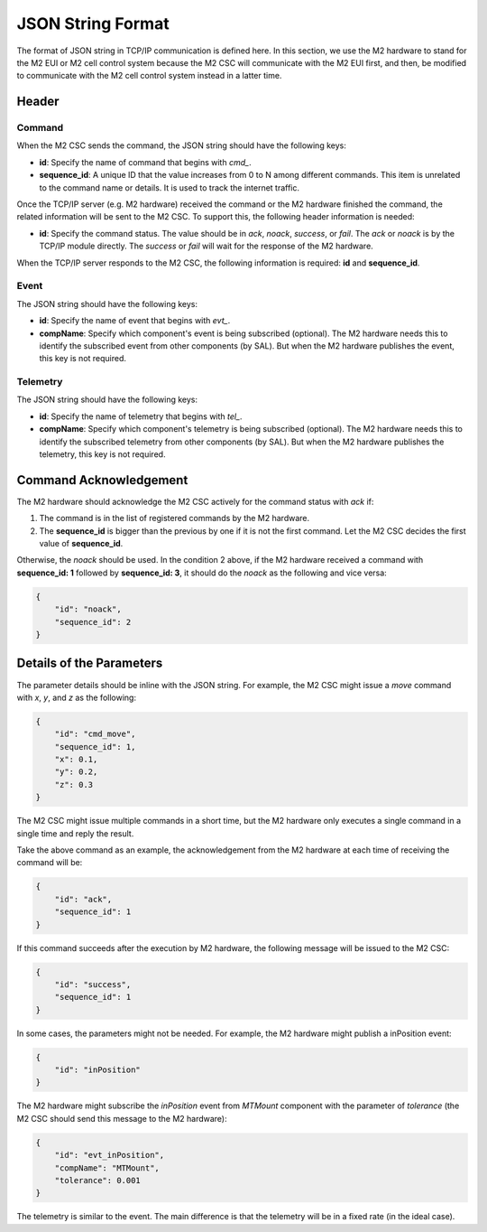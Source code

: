 .. _JSON_String_Format:

#########################
JSON String Format
#########################

The format of JSON string in TCP/IP communication is defined here.
In this section, we use the M2 hardware to stand for the M2 EUI or M2 cell control system because the M2 CSC will communicate with the M2 EUI first, and then, be modified to communicate with the M2 cell control system instead in a latter time.

.. _Header:

Header
======

Command
-------

When the M2 CSC sends the command, the JSON string should have the following keys:

* **id**: Specify the name of command that begins with *cmd_*.
* **sequence_id**: A unique ID that the value increases from 0 to N among different commands. This item is unrelated to the command name or details. It is used to track the internet traffic.

Once the TCP/IP server (e.g. M2 hardware) received the command or the M2 hardware finished the command, the related information will be sent to the M2 CSC.
To support this, the following header information is needed:

* **id**: Specify the command status. The value should be in *ack*, *noack*, *success*, or *fail*. The *ack* or *noack* is by the TCP/IP module directly. The *success* or *fail* will wait for the response of the M2 hardware.

When the TCP/IP server responds to the M2 CSC, the following information is required: **id** and **sequence_id**.

Event
-----

The JSON string should have the following keys:

* **id**: Specify the name of event that begins with *evt_*.
* **compName**: Specify which component's event is being subscribed (optional). The M2 hardware needs this to identify the subscribed event from other components (by SAL). But when the M2 hardware publishes the event, this key is not required.

Telemetry
---------

The JSON string should have the following keys:

* **id**: Specify the name of telemetry that begins with *tel_*.
* **compName**: Specify which component's telemetry is being subscribed (optional). The M2 hardware needs this to identify the subscribed telemetry from other components (by SAL). But when the M2 hardware publishes the telemetry, this key is not required.

.. _Command_Acknowledgement:

Command Acknowledgement
=======================

The M2 hardware should acknowledge the M2 CSC actively for the command status with *ack* if:

1. The command is in the list of registered commands by the M2 hardware.
2. The **sequence_id** is bigger than the previous by one if it is not the first command. Let the M2 CSC decides the first value of **sequence_id**.

Otherwise, the *noack* should be used.
In the condition 2 above, if the M2 hardware received a command with **sequence_id: 1** followed by **sequence_id: 3**, it should do the *noack* as the following and vice versa:

.. code-block:: json

    {
        "id": "noack",
        "sequence_id": 2
    }

.. _Details_Parameters:

Details of the Parameters
=========================

The parameter details should be inline with the JSON string.
For example, the M2 CSC might issue a *move* command with *x*, *y*, and *z* as the following:

.. code-block:: json

    {
        "id": "cmd_move",
        "sequence_id": 1,
        "x": 0.1,
        "y": 0.2,
        "z": 0.3
    }

The M2 CSC might issue multiple commands in a short time, but the M2 hardware only executes a single command in a single time and reply the result.

Take the above command as an example, the acknowledgement from the M2 hardware at each time of receiving the command will be:

.. code-block:: json

    {
        "id": "ack",
        "sequence_id": 1
    }

If this command succeeds after the execution by M2 hardware, the following message will be issued to the M2 CSC:

.. code-block:: json

    {
        "id": "success",
        "sequence_id": 1
    }

In some cases, the parameters might not be needed.
For example, the M2 hardware might publish a inPosition event:

.. code-block:: json

    {
        "id": "inPosition"
    }

The M2 hardware might subscribe the *inPosition* event from *MTMount* component with the parameter of *tolerance* (the M2 CSC should send this message to the M2 hardware):

.. code-block:: json

    {
        "id": "evt_inPosition",
        "compName": "MTMount",
        "tolerance": 0.001
    }

The telemetry is similar to the event.
The main difference is that the telemetry will be in a fixed rate (in the ideal case).
